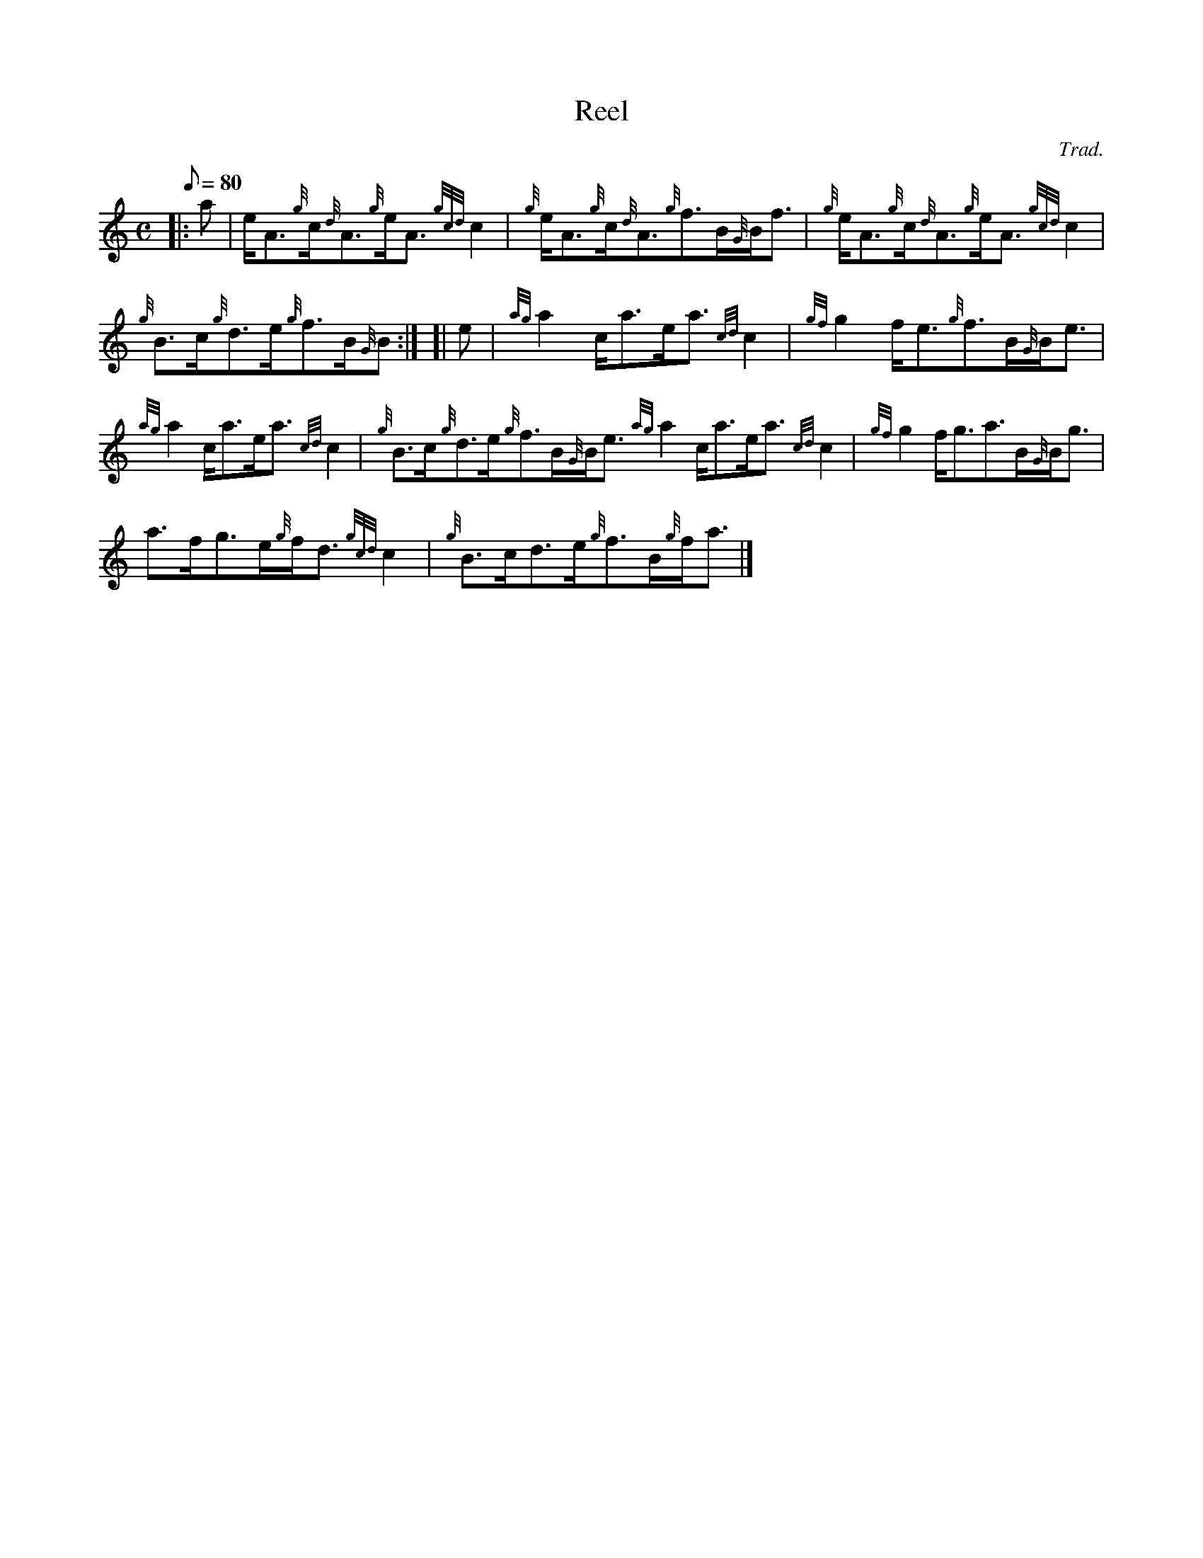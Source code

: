 X: 1
T:Reel
M:C
L:1/8
Q:80
C:Trad.
S:Reel
K:HP
|: a|
e/2A3/2{g}c/2{d}A3/2{g}e/2A3/2{gcd}c2|
{g}e/2A3/2{g}c/2{d}A3/2{g}f3/2B/2{G}B/2f3/2|
{g}e/2A3/2{g}c/2{d}A3/2{g}e/2A3/2{gcd}c2|  !
{g}B3/2c/2{g}d3/2e/2{g}f3/2B/2{G}B:| [|
e|
{ag}a2c/2a3/2e/2a3/2{cd}c2|
{gf}g2f/2e3/2{g}f3/2B/2{G}B/2e3/2|  !
{ag}a2c/2a3/2e/2a3/2{cd}c2|
{g}B3/2c/2{g}d3/2e/2{g}f3/2B/2{G}B/2e3/2{ag}a2c/2a3/2e/2a3/2{cd}c2|
{gf}g2f/2g3/2a3/2B/2{G}B/2g3/2|  !
a3/2f/2g3/2e/2{g}f/2d3/2{gcd}c2|
{g}B3/2c/2d3/2e/2{g}f3/2B/2{g}f/2a3/2|]
